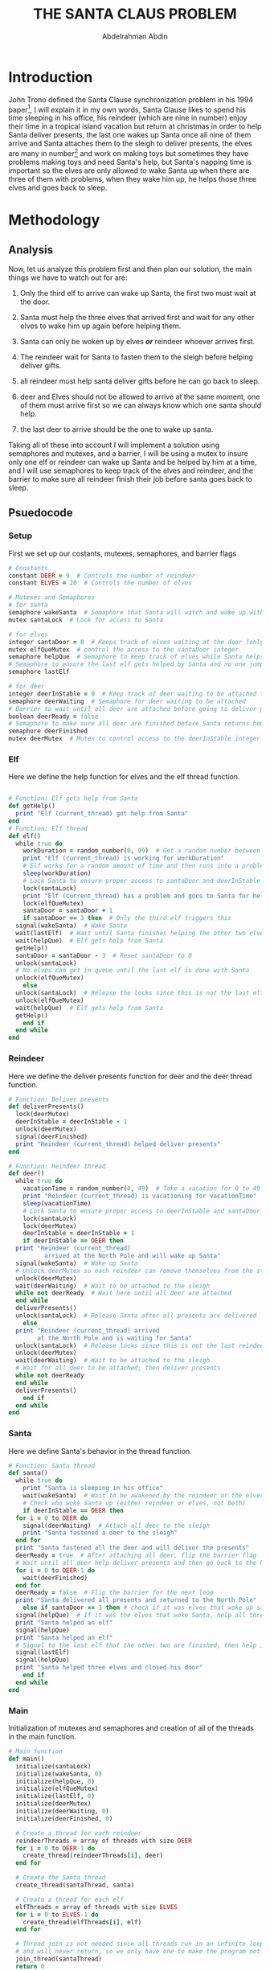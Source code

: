 #+LATEX_HEADER:\usepackage{graphicx}
#+TITLE: THE SANTA CLAUS PROBLEM
#+AUTHOR: Abdelrahman Abdin
#+OPTIONS: author
#+OPTIONS: \n
#+OPTIONS: date
#+OPTIONS: toc:nil
#+OPTIONS: title:nil
#+OPTIONS: num:nil
#+LATEX_HEADER: \pagenumbering{gobble}
\begin{titlepage}
\begin{center}
\vspace*{5cm}
{\Large THE SANTA CLAUSE PROBLEM \par}
\vspace{5cm}
{\Large Abdelrahman Abdin \par}
{\Large CMPE 312: Operating Systems \par}
{\today}
\vspace{1cm}
\end{center}
\vfill
\includegraphics[width=0.4\linewidth]{bilgi_logo.png}
\end{titlepage}

* Introduction
John Trono defined the Santa Clause synchronization problem in his 1994 paper[fn:1], I will explain it in my own words, Santa Clause likes to spend his time sleeping in his office, his reindeer (which are nine in number) enjoy their time in a tropical island vacation but return at christmas in order to help Santa deliver presents, the last one wakes up Santa once all nine of them arrive and Santa attaches them to the sleigh to deliver presents, the elves are many in number[fn:2] and work on making toys but sometimes they have problems making toys and need Santa's help, but Santa's napping time is important so the elves are only allowed to wake Santa up when there are three of them with problems, when they wake him up, he helps those three elves and goes back to sleep.

* Methodology
** Analysis
Now, let us analyze this problem first and then plan our solution, the main things we have to watch out for are:

1) Only the third elf to arrive can wake up Santa, the first two must wait at the door.
   
2) Santa must help the three elves that arrived first and wait for any other elves to wake him up again before helping them.

3) Santa can only be woken up by elves /*or*/ reindeer whoever arrives first.

4) The reindeer wait for Santa to fasten them to the sleigh before helping deliver gifts.

6) all reindeer must help santa deliver gifts before he can go back to sleep.

7) deer and Elves should not be allowed to arrive at the same moment, one of them must arrive first so we can always know which one santa should help.

8) the last deer to arrive should be the one to wake up santa.
   
Taking all of these into account I will implement a solution using semaphores and mutexes, and a barrier, I will be using a mutex to insure only one elf or reindeer can wake up Santa and be helped by him at a time, and I will use semaphores to keep track of the elves and reindeer, and the barrier to make sure all reindeer finish their job before santa goes back to sleep.

** Psuedocode

*** Setup
First we set up our costants, mutexes, semaphores, and barrier flags 
#+ATTR_LATEX: :options frame=lines
#+begin_src ruby
  # Constants
  constant DEER = 9  # Controls the number of reindeer
  constant ELVES = 20  # Controls the number of elves

  # Mutexes and Semaphores
  # for santa
  semaphore wakeSanta  # Semaphore that Santa will watch and wake up with a signal
  mutex santaLock  # Lock for access to Santa

  # for elves
  integer santaDoor = 0  # Keeps track of elves waiting at the door (only 3 allowed)
  mutex elfQueMutex  # control the access to the santaDoor integer
  semaphore helpQue  # Semaphore to keep track of elves while Santa helps each one
  # Semaphore to ensure the last elf gets helped by Santa and no one jumps in line
  semaphore lastElf

  # for deer
  integer deerInStable = 0  # Keep track of deer waiting to be attached to the sleigh
  semaphore deerWaiting  # Semaphore for deer waiting to be attached
  # Barrier to wait until all deer are attached before going to deliver presents
  boolean deerReady = false
  # Semaphore to make sure all deer are finished before Santa returns home
  semaphore deerFinished  
  mutex deerMutex  # Mutex to control access to the deerInStable integer
#+end_src
\newpage
*** Elf
Here we define the help function for elves and the elf thread function.
#+ATTR_LATEX: :options frame=lines
#+begin_src ruby

  # Function: Elf gets help from Santa
  def getHelp()
    print "Elf (current_thread) got help from Santa"
  end
  # Function: Elf thread
  def elf()
    while true do
      workDuration = random_number(0, 99)  # Get a random number between 0 and 99
      print "Elf (current_thread) is working for workDuration"
      # Elf works for a random amount of time and then runs into a problem
      sleep(workDuration)  
      # Lock Santa to ensure proper access to santaDoor and deerInStable
      lock(santaLock)
      print "Elf (current_thread) has a problem and goes to Santa for help"
      lock(elfQueMutex)
      santaDoor = santaDoor + 1
      if santaDoor == 3 then  # Only the third elf triggers this
	signal(wakeSanta)  # Wake Santa
	wait(lastElf)  # Wait until Santa finishes helping the other two elves
	wait(helpQue)  # Elf gets help from Santa
	getHelp()
	santaDoor = santaDoor - 3  # Reset santaDoor to 0
	unlock(santaLock)
	# No elves can get in queue until the last elf is done with Santa
	unlock(elfQueMutex)
      else
	unlock(santaLock)  # Release the locks since this is not the last elf
	unlock(elfQueMutex)
	wait(helpQue)  # Elf gets help from Santa
	getHelp()
      end if
    end while
  end 
#+end_src

*** Reindeer 
Here we define the deliver presents function for deer and the deer thread function.
#+ATTR_LATEX: :options frame=lines
#+begin_src ruby
  # Function: Deliver presents
  def deliverPresents()
    lock(deerMutex)
    deerInStable = deerInStable - 1
    unlock(deerMutex)
    signal(deerFinished)
    print "Reindeer (current_thread) helped deliver presents"
  end

  # Function: Reindeer thread
  def deer()
    while true do
      vacationTime = random_number(0, 49)  # Take a vacation for 0 to 49 seconds
      print "Reindeer (current_thread) is vacationing for vacationTime"
      sleep(vacationTime)
      # Lock Santa to ensure proper access to deerInStable and santaDoor
      lock(santaLock)  
      lock(deerMutex)
      deerInStable = deerInStable + 1
      if deerInStable == DEER then
	print "Reindeer (current_thread)
		    arrived at the North Pole and will wake up Santa"
	signal(wakeSanta)  # Wake up Santa
	# Unlock deerMutex so each reindeer can remove themselves from the stable
	unlock(deerMutex)
	wait(deerWaiting)  # Wait to be attached to the sleigh
	while not deerReady  # Wait here until all deer are attached
	end while
	deliverPresents()
	unlock(santaLock)  # Release Santa after all presents are delivered
      else
	print "Reindeer (current_thread) arrived
	      at the North Pole and is waiting for Santa"
	unlock(santaLock)  # Release locks since this is not the last reindeer
	unlock(deerMutex)
	wait(deerWaiting)  # Wait to be attached to the sleigh
	# Wait for all deer to be attached, then deliver presents
	while not deerReady 
	end while
	deliverPresents()
      end if
    end while
  end
#+end_src

*** Santa

Here we define Santa's behavior in the thread function.
#+ATTR_LATEX: :options frame=lines
#+begin_src ruby
  # Function: Santa thread
  def santa()
    while true do
      print "Santa is sleeping in his office"
      wait(wakeSanta)  # Wait to be awakened by the reindeer or the elves
      # Check who woke Santa up (either reindeer or elves, not both)
      if deerInStable == DEER then 
	for i = 0 to DEER do
	  signal(deerWaiting)  # Attach all deer to the sleigh
	  print "Santa fastened a deer to the sleigh"
	end for
	print "Santa fastened all the deer and will deliver the presents"
	deerReady = true  # After attaching all deer, flip the barrier flag
	# Wait until all deer help deliver presents and then go back to the North Pole
	for i = 0 to DEER-1 do
	  wait(deerFinished)
	end for
	deerReady = false  # Flip the barrier for the next loop
	print "Santa delivered all presents and returned to the North Pole"
      else if santaDoor == 3 then # check if it was elves that woke up santa
	signal(helpQue)  # If it was the elves that woke Santa, help all three elves
	print "Santa helped an elf"
	signal(helpQue)
	print "Santa helped an elf"
	# Signal to the last elf that the other two are finished, then help it
	signal(lastElf)  
	signal(helpQue)
	print "Santa helped three elves and closed his door"
      end if
    end while
  end
#+end_src

*** Main
Initialization of mutexes and semaphores and creation of all of the threads in the main function.
#+ATTR_LATEX: :options frame=lines
#+begin_src ruby
  # Main function
  def main()
    initialize(santaLock)
    initialize(wakeSanta, 0)
    initialize(helpQue, 0)
    initialize(elfQueMutex)
    initialize(lastElf, 0)
    initialize(deerMutex)
    initialize(deerWaiting, 0)
    initialize(deerFinished, 0)

    # Create a thread for each reindeer
    reindeerThreads = array of threads with size DEER
    for i = 0 to DEER-1 do
      create_thread(reindeerThreads[i], deer)
    end for

    # Create the Santa thread
    create_thread(santaThread, santa)

    # Create a thread for each elf
    elfThreads = array of threads with size ELVES
    for i = 0 to ELVES-1 do
      create_thread(elfThreads[i], elf)
    end for

    # Thread join is not needed since all threads run in an infinite loop 
    # and will never return, so we only have one to make the program not return
    join_thread(santaThread)
    return 0
  end
#+end_src

* History of the problem


* Implementation

* Conclusion


\newpage

* Footnotes

[fn:1]J.A. Trono, ‘A new exercise in concurrency’, SIGCSE Bull., 26(3), 8–10 (1994). Corrigendum: 26(4), 63 (1994).

[fn:2] not defined in the original problem other than being more than three.
